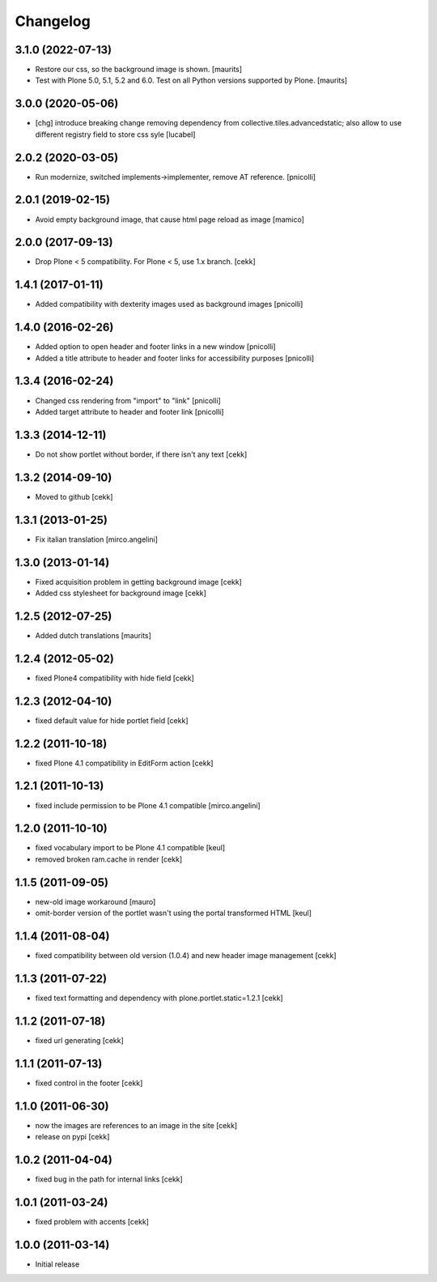 Changelog
=========

3.1.0 (2022-07-13)
------------------

- Restore our css, so the background image is shown.  [maurits]

- Test with Plone 5.0, 5.1, 5.2 and 6.0.
  Test on all Python versions supported by Plone.  [maurits]


3.0.0 (2020-05-06)
------------------

- [chg] introduce breaking change removing dependency from collective.tiles.advancedstatic;
  also allow to use different registry field to store css syle
  [lucabel]


2.0.2 (2020-03-05)
------------------

- Run modernize, switched implements->implementer, remove AT reference.
  [pnicolli]

2.0.1 (2019-02-15)
------------------

- Avoid empty background image, that cause html page reload as image
  [mamico]


2.0.0 (2017-09-13)
------------------

- Drop Plone < 5 compatibility. For Plone < 5, use 1.x branch.
  [cekk]


1.4.1 (2017-01-11)
------------------

- Added compatibility with dexterity images used as background images [pnicolli]


1.4.0 (2016-02-26)
------------------

- Added option to open header and footer links in a new window [pnicolli]
- Added a title attribute to header and footer links for accessibility purposes [pnicolli]

1.3.4 (2016-02-24)
------------------

- Changed css rendering from "import" to "link" [pnicolli]
- Added target attribute to header and footer link [pnicolli]


1.3.3 (2014-12-11)
------------------

- Do not show portlet without border, if there isn't any text [cekk]


1.3.2 (2014-09-10)
------------------

- Moved to github [cekk]


1.3.1 (2013-01-25)
------------------

- Fix italian translation [mirco.angelini]


1.3.0 (2013-01-14)
------------------

- Fixed acquisition problem in getting background image [cekk]
- Added css stylesheet for background image [cekk]


1.2.5 (2012-07-25)
------------------

- Added dutch translations [maurits]


1.2.4 (2012-05-02)
------------------

- fixed Plone4 compatibility with hide field [cekk]


1.2.3 (2012-04-10)
------------------

- fixed default value for hide portlet field [cekk]

1.2.2 (2011-10-18)
------------------

- fixed Plone 4.1 compatibility in EditForm action [cekk]

1.2.1 (2011-10-13)
------------------

- fixed include permission to be Plone 4.1 compatible [mirco.angelini]

1.2.0 (2011-10-10)
------------------

- fixed vocabulary import to be Plone 4.1 compatible [keul]
- removed broken ram.cache in render [cekk]

1.1.5 (2011-09-05)
------------------
- new-old image workaround [mauro]
- omit-border version of the portlet wasn't using the portal transformed HTML [keul]

1.1.4 (2011-08-04)
------------------
- fixed compatibility between old version (1.0.4) and new header image management [cekk]

1.1.3 (2011-07-22)
------------------
- fixed text formatting and dependency with plone.portlet.static=1.2.1 [cekk]

1.1.2 (2011-07-18)
------------------
- fixed url generating [cekk]

1.1.1 (2011-07-13)
------------------
- fixed control in the footer [cekk]

1.1.0 (2011-06-30)
------------------

- now the images are references to an image in the site [cekk]
- release on pypi [cekk]

1.0.2 (2011-04-04)
------------------

- fixed bug in the path for internal links [cekk]

1.0.1 (2011-03-24)
------------------

- fixed problem with accents [cekk]

1.0.0 (2011-03-14)
------------------

- Initial release

